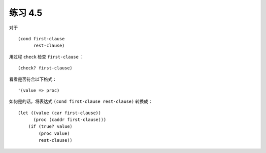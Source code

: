 练习 4.5
============

对于

::

    (cond first-clause
          rest-clause)

用过程 ``check`` 检查 ``first-clause`` ：

::

    (check? first-clause)


看看是否符合以下格式：

::

    '(value => proc)

如何是的话，将表达式 ``(cond first-clause rest-clause)`` 转换成：

::

    (let ((value (car first-clause))
          (proc (caddr first-clause)))
        (if (true? value)
            (proc value)
            rest-clause))
